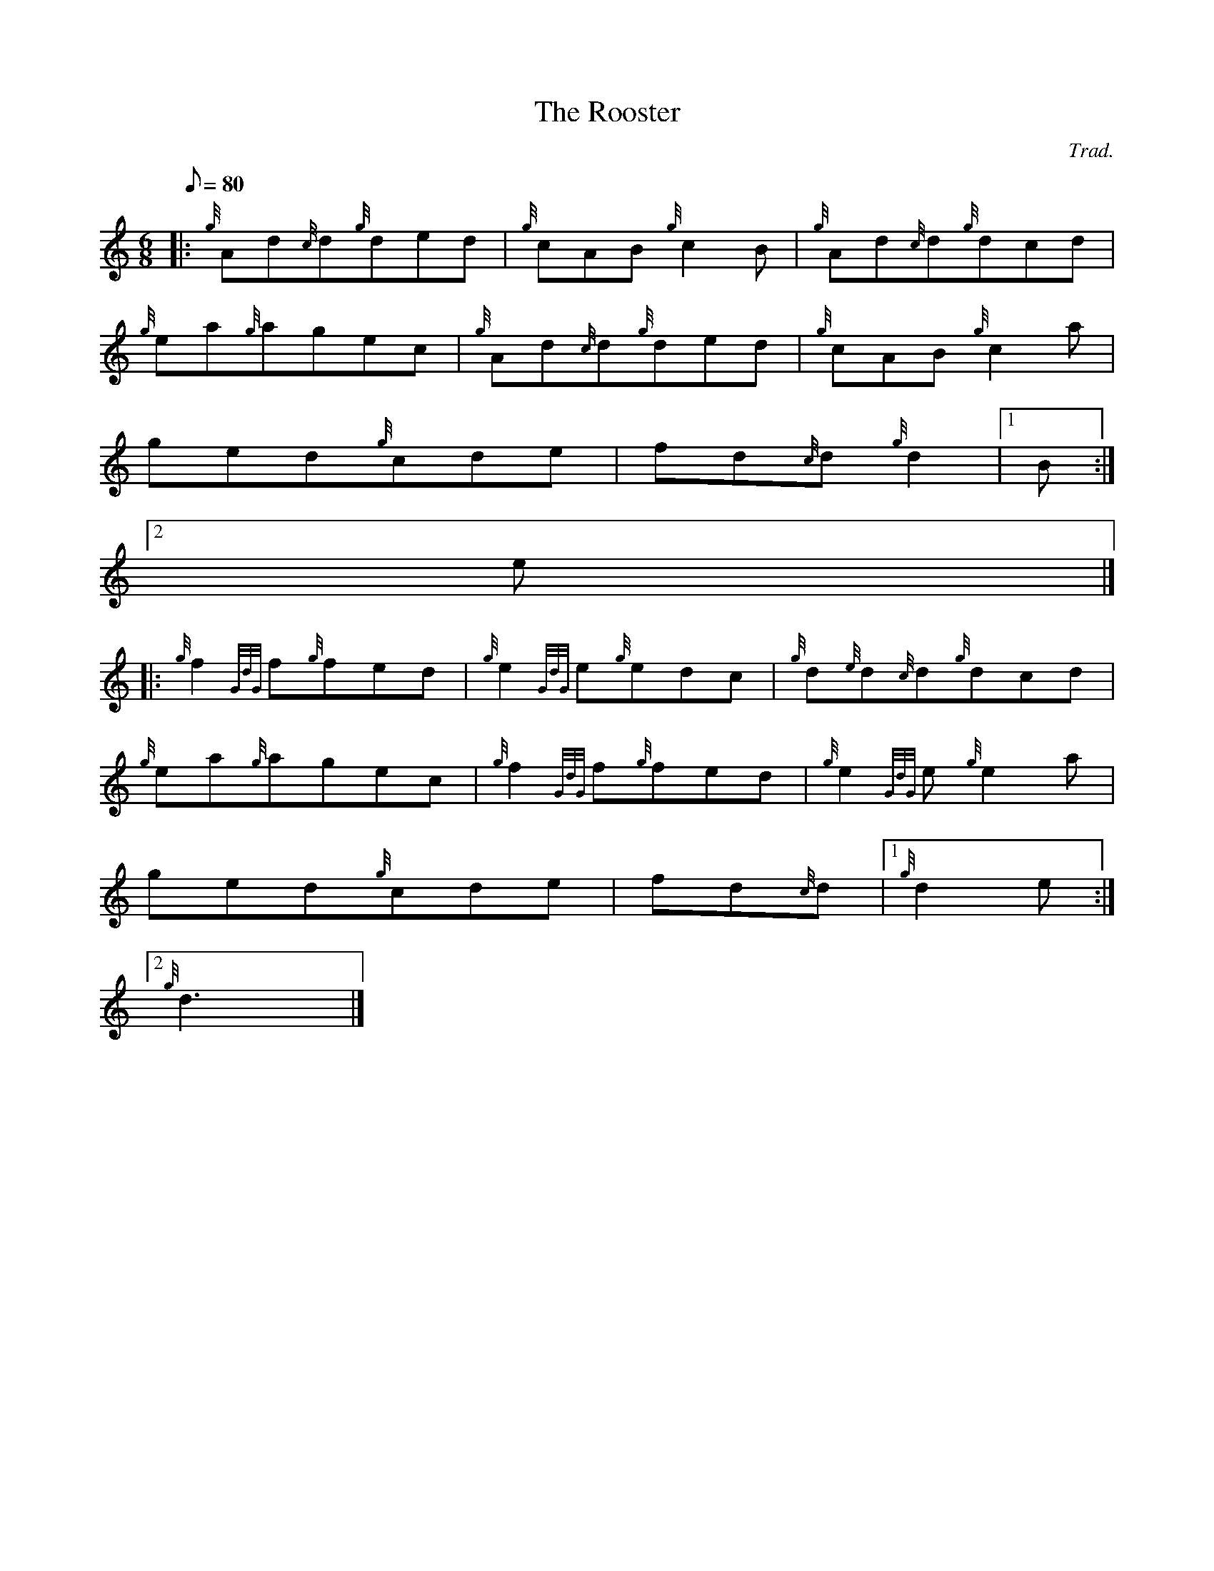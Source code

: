 X:1
T:The Rooster
M:6/8
L:1/8
Q:80
C:Trad.
S:Jig
K:HP
|: {g}Ad{c}d{g}ded | \
{g}cAB{g}c2B | \
{g}Ad{c}d{g}dcd |
{g}ea{g}agec | \
{g}Ad{c}d{g}ded | \
{g}cAB{g}c2a |
ged{g}cde | \
fd{c}d{g}d2|1 B:|2
e|] |:
{g}f2{GdG}f{g}fed | \
{g}e2{GdG}e{g}edc | \
{g}d{e}d{c}d{g}dcd |
{g}ea{g}agec | \
{g}f2{GdG}f{g}fed | \
{g}e2{GdG}e{g}e2a |
ged{g}cde | \
fd{c}d|1 {g}d2e:|2
{g}d3|]

